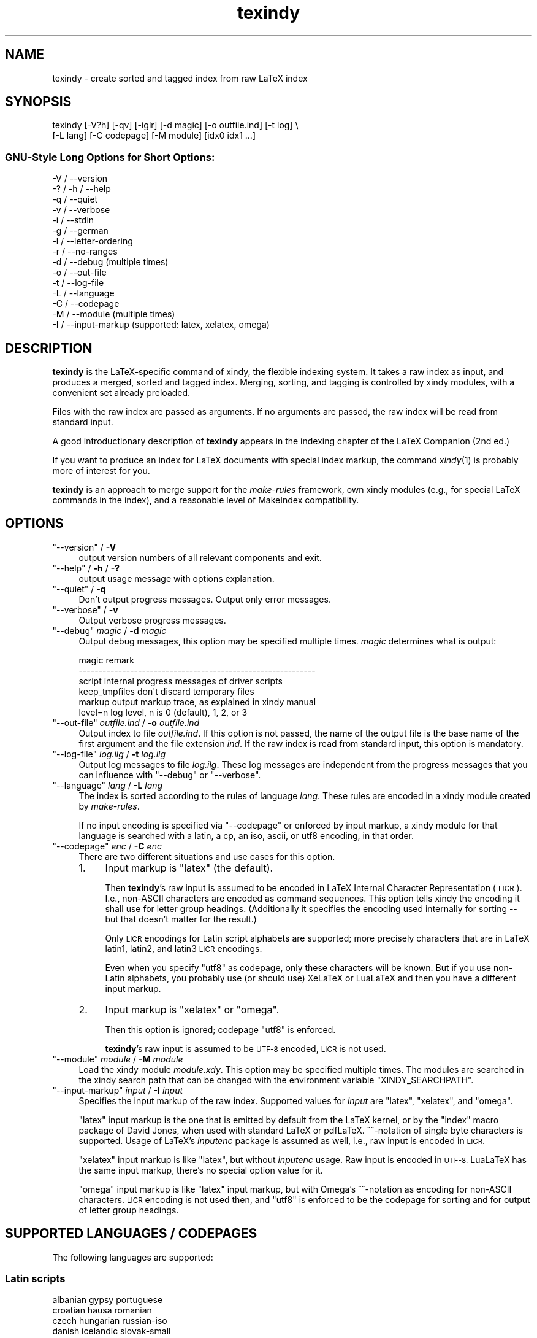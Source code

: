 .\" Automatically generated by Pod::Man 2.27 (Pod::Simple 3.28)
.\"
.\" Standard preamble:
.\" ========================================================================
.de Sp \" Vertical space (when we can't use .PP)
.if t .sp .5v
.if n .sp
..
.de Vb \" Begin verbatim text
.ft CW
.nf
.ne \\$1
..
.de Ve \" End verbatim text
.ft R
.fi
..
.\" Set up some character translations and predefined strings.  \*(-- will
.\" give an unbreakable dash, \*(PI will give pi, \*(L" will give a left
.\" double quote, and \*(R" will give a right double quote.  \*(C+ will
.\" give a nicer C++.  Capital omega is used to do unbreakable dashes and
.\" therefore won't be available.  \*(C` and \*(C' expand to `' in nroff,
.\" nothing in troff, for use with C<>.
.tr \(*W-
.ds C+ C\v'-.1v'\h'-1p'\s-2+\h'-1p'+\s0\v'.1v'\h'-1p'
.ie n \{\
.    ds -- \(*W-
.    ds PI pi
.    if (\n(.H=4u)&(1m=24u) .ds -- \(*W\h'-12u'\(*W\h'-12u'-\" diablo 10 pitch
.    if (\n(.H=4u)&(1m=20u) .ds -- \(*W\h'-12u'\(*W\h'-8u'-\"  diablo 12 pitch
.    ds L" ""
.    ds R" ""
.    ds C` ""
.    ds C' ""
'br\}
.el\{\
.    ds -- \|\(em\|
.    ds PI \(*p
.    ds L" ``
.    ds R" ''
.    ds C`
.    ds C'
'br\}
.\"
.\" Escape single quotes in literal strings from groff's Unicode transform.
.ie \n(.g .ds Aq \(aq
.el       .ds Aq '
.\"
.\" If the F register is turned on, we'll generate index entries on stderr for
.\" titles (.TH), headers (.SH), subsections (.SS), items (.Ip), and index
.\" entries marked with X<> in POD.  Of course, you'll have to process the
.\" output yourself in some meaningful fashion.
.\"
.\" Avoid warning from groff about undefined register 'F'.
.de IX
..
.nr rF 0
.if \n(.g .if rF .nr rF 1
.if (\n(rF:(\n(.g==0)) \{
.    if \nF \{
.        de IX
.        tm Index:\\$1\t\\n%\t"\\$2"
..
.        if !\nF==2 \{
.            nr % 0
.            nr F 2
.        \}
.    \}
.\}
.rr rF
.\"
.\" Accent mark definitions (@(#)ms.acc 1.5 88/02/08 SMI; from UCB 4.2).
.\" Fear.  Run.  Save yourself.  No user-serviceable parts.
.    \" fudge factors for nroff and troff
.if n \{\
.    ds #H 0
.    ds #V .8m
.    ds #F .3m
.    ds #[ \f1
.    ds #] \fP
.\}
.if t \{\
.    ds #H ((1u-(\\\\n(.fu%2u))*.13m)
.    ds #V .6m
.    ds #F 0
.    ds #[ \&
.    ds #] \&
.\}
.    \" simple accents for nroff and troff
.if n \{\
.    ds ' \&
.    ds ` \&
.    ds ^ \&
.    ds , \&
.    ds ~ ~
.    ds /
.\}
.if t \{\
.    ds ' \\k:\h'-(\\n(.wu*8/10-\*(#H)'\'\h"|\\n:u"
.    ds ` \\k:\h'-(\\n(.wu*8/10-\*(#H)'\`\h'|\\n:u'
.    ds ^ \\k:\h'-(\\n(.wu*10/11-\*(#H)'^\h'|\\n:u'
.    ds , \\k:\h'-(\\n(.wu*8/10)',\h'|\\n:u'
.    ds ~ \\k:\h'-(\\n(.wu-\*(#H-.1m)'~\h'|\\n:u'
.    ds / \\k:\h'-(\\n(.wu*8/10-\*(#H)'\z\(sl\h'|\\n:u'
.\}
.    \" troff and (daisy-wheel) nroff accents
.ds : \\k:\h'-(\\n(.wu*8/10-\*(#H+.1m+\*(#F)'\v'-\*(#V'\z.\h'.2m+\*(#F'.\h'|\\n:u'\v'\*(#V'
.ds 8 \h'\*(#H'\(*b\h'-\*(#H'
.ds o \\k:\h'-(\\n(.wu+\w'\(de'u-\*(#H)/2u'\v'-.3n'\*(#[\z\(de\v'.3n'\h'|\\n:u'\*(#]
.ds d- \h'\*(#H'\(pd\h'-\w'~'u'\v'-.25m'\f2\(hy\fP\v'.25m'\h'-\*(#H'
.ds D- D\\k:\h'-\w'D'u'\v'-.11m'\z\(hy\v'.11m'\h'|\\n:u'
.ds th \*(#[\v'.3m'\s+1I\s-1\v'-.3m'\h'-(\w'I'u*2/3)'\s-1o\s+1\*(#]
.ds Th \*(#[\s+2I\s-2\h'-\w'I'u*3/5'\v'-.3m'o\v'.3m'\*(#]
.ds ae a\h'-(\w'a'u*4/10)'e
.ds Ae A\h'-(\w'A'u*4/10)'E
.    \" corrections for vroff
.if v .ds ~ \\k:\h'-(\\n(.wu*9/10-\*(#H)'\s-2\u~\d\s+2\h'|\\n:u'
.if v .ds ^ \\k:\h'-(\\n(.wu*10/11-\*(#H)'\v'-.4m'^\v'.4m'\h'|\\n:u'
.    \" for low resolution devices (crt and lpr)
.if \n(.H>23 .if \n(.V>19 \
\{\
.    ds : e
.    ds 8 ss
.    ds o a
.    ds d- d\h'-1'\(ga
.    ds D- D\h'-1'\(hy
.    ds th \o'bp'
.    ds Th \o'LP'
.    ds ae ae
.    ds Ae AE
.\}
.rm #[ #] #H #V #F C
.\" ========================================================================
.\"
.IX Title "texindy 1"
.TH texindy 1 "2014-05-29" "Release 2.5.1" "xindy"
.\" For nroff, turn off justification.  Always turn off hyphenation; it makes
.\" way too many mistakes in technical documents.
.if n .ad l
.nh
.SH "NAME"
texindy \- create sorted and tagged index from raw LaTeX index
.SH "SYNOPSIS"
.IX Header "SYNOPSIS"
.Vb 2
\& texindy [\-V?h] [\-qv] [\-iglr] [\-d magic] [\-o outfile.ind] [\-t log] \e
\&         [\-L lang] [\-C codepage] [\-M module] [idx0 idx1 ...]
.Ve
.SS "GNU-Style Long Options for Short Options:"
.IX Subsection "GNU-Style Long Options for Short Options:"
.Vb 10
\& \-V / \-\-version
\& \-? / \-h / \-\-help
\& \-q / \-\-quiet
\& \-v / \-\-verbose
\& \-i / \-\-stdin
\& \-g / \-\-german
\& \-l / \-\-letter\-ordering
\& \-r / \-\-no\-ranges
\& \-d / \-\-debug          (multiple times)
\& \-o / \-\-out\-file
\& \-t / \-\-log\-file
\& \-L / \-\-language
\& \-C / \-\-codepage
\& \-M / \-\-module         (multiple times)
\& \-I / \-\-input\-markup   (supported: latex, xelatex, omega)
.Ve
.SH "DESCRIPTION"
.IX Header "DESCRIPTION"
\&\fBtexindy\fR is the LaTeX-specific command of xindy, the flexible
indexing system. It takes a raw index as input, and produces a merged,
sorted and tagged index. Merging, sorting, and tagging is controlled
by xindy modules, with a convenient set already preloaded.
.PP
Files with the raw index are passed as arguments. If no arguments are
passed, the raw index will be read from standard input.
.PP
A good introductionary description of \fBtexindy\fR appears in the
indexing chapter of the LaTeX Companion (2nd ed.)
.PP
If you want to produce an index for LaTeX documents with special index
markup, the command \fIxindy\fR\|(1) is probably more of interest for you.
.PP
\&\fBtexindy\fR is an approach to merge support for the \fImake-rules\fR
framework, own xindy modules (e.g., for special LaTeX commands in the
index), and a reasonable level of MakeIndex compatibility.
.SH "OPTIONS"
.IX Header "OPTIONS"
.ie n .IP """\-\-version"" / \fB\-V\fR" 4
.el .IP "\f(CW\-\-version\fR / \fB\-V\fR" 4
.IX Item "--version / -V"
output version numbers of all relevant components and exit.
.ie n .IP """\-\-help"" / \fB\-h\fR / \fB\-?\fR" 4
.el .IP "\f(CW\-\-help\fR / \fB\-h\fR / \fB\-?\fR" 4
.IX Item "--help / -h / -?"
output usage message with options explanation.
.ie n .IP """\-\-quiet"" / \fB\-q\fR" 4
.el .IP "\f(CW\-\-quiet\fR / \fB\-q\fR" 4
.IX Item "--quiet / -q"
Don't output progress messages. Output only error messages.
.ie n .IP """\-\-verbose"" / \fB\-v\fR" 4
.el .IP "\f(CW\-\-verbose\fR / \fB\-v\fR" 4
.IX Item "--verbose / -v"
Output verbose progress messages.
.ie n .IP """\-\-debug"" \fImagic\fR / \fB\-d\fR \fImagic\fR" 4
.el .IP "\f(CW\-\-debug\fR \fImagic\fR / \fB\-d\fR \fImagic\fR" 4
.IX Item "--debug magic / -d magic"
Output debug messages, this option may be specified multiple times.
\&\fImagic\fR determines what is output:
.Sp
.Vb 6
\& magic          remark
\& \-\-\-\-\-\-\-\-\-\-\-\-\-\-\-\-\-\-\-\-\-\-\-\-\-\-\-\-\-\-\-\-\-\-\-\-\-\-\-\-\-\-\-\-\-\-\-\-\-\-\-\-\-\-\-\-\-\-\-\-
\& script         internal progress messages of driver scripts
\& keep_tmpfiles  don\*(Aqt discard temporary files
\& markup         output markup trace, as explained in xindy manual
\& level=n        log level, n is 0 (default), 1, 2, or 3
.Ve
.ie n .IP """\-\-out\-file"" \fIoutfile.ind\fR / \fB\-o\fR \fIoutfile.ind\fR" 4
.el .IP "\f(CW\-\-out\-file\fR \fIoutfile.ind\fR / \fB\-o\fR \fIoutfile.ind\fR" 4
.IX Item "--out-file outfile.ind / -o outfile.ind"
Output index to file \fIoutfile.ind\fR. If this option is not passed, the
name of the output file is the base name of the first argument and the
file extension \fIind\fR. If the raw index is read from standard input,
this option is mandatory.
.ie n .IP """\-\-log\-file"" \fIlog.ilg\fR / \fB\-t\fR \fIlog.ilg\fR" 4
.el .IP "\f(CW\-\-log\-file\fR \fIlog.ilg\fR / \fB\-t\fR \fIlog.ilg\fR" 4
.IX Item "--log-file log.ilg / -t log.ilg"
Output log messages to file \fIlog.ilg\fR. These log messages are
independent from the progress messages that you can influence with
\&\f(CW\*(C`\-\-debug\*(C'\fR or \f(CW\*(C`\-\-verbose\*(C'\fR.
.ie n .IP """\-\-language"" \fIlang\fR / \fB\-L\fR \fIlang\fR" 4
.el .IP "\f(CW\-\-language\fR \fIlang\fR / \fB\-L\fR \fIlang\fR" 4
.IX Item "--language lang / -L lang"
The index is sorted according to the rules of language \fIlang\fR. These
rules are encoded in a xindy module created by \fImake-rules\fR.
.Sp
If no input encoding is specified via \f(CW\*(C`\-\-codepage\*(C'\fR or enforced by
input markup, a xindy module for that language is searched with a
latin, a cp, an iso, ascii, or utf8 encoding, in that order.
.ie n .IP """\-\-codepage"" \fIenc\fR / \fB\-C\fR \fIenc\fR" 4
.el .IP "\f(CW\-\-codepage\fR \fIenc\fR / \fB\-C\fR \fIenc\fR" 4
.IX Item "--codepage enc / -C enc"
There are two different situations and use cases for this option.
.RS 4
.IP "1." 4
Input markup is \f(CW\*(C`latex\*(C'\fR (the default).
.Sp
Then \fBtexindy\fR's raw input is assumed to be encoded in LaTeX Internal
Character Representation (\s-1LICR\s0). I.e., non-ASCII characters are
encoded as command sequences. This option tells xindy the encoding it
shall use for letter group headings. (Additionally it specifies the
encoding used internally for sorting \*(-- but that doesn't matter for
the result.)
.Sp
Only \s-1LICR\s0 encodings for Latin script alphabets are supported; more
precisely characters that are in LaTeX latin1, latin2, and latin3 \s-1LICR\s0
encodings.
.Sp
Even when you specify \f(CW\*(C`utf8\*(C'\fR as codepage, only these characters will
be known. But if you use non-Latin alphabets, you probably use (or
should use) XeLaTeX or LuaLaTeX and then you have a different input
markup.
.IP "2." 4
Input markup is \f(CW\*(C`xelatex\*(C'\fR or \f(CW\*(C`omega\*(C'\fR.
.Sp
Then this option is ignored; codepage \f(CW\*(C`utf8\*(C'\fR is enforced.
.Sp
\&\fBtexindy\fR's raw input is assumed to be \s-1UTF\-8\s0 encoded, \s-1LICR\s0 is not
used.
.RE
.RS 4
.RE
.ie n .IP """\-\-module"" \fImodule\fR / \fB\-M\fR \fImodule\fR" 4
.el .IP "\f(CW\-\-module\fR \fImodule\fR / \fB\-M\fR \fImodule\fR" 4
.IX Item "--module module / -M module"
Load the xindy module \fImodule.xdy\fR. This option may be specified
multiple times. The modules are searched in the xindy search path that
can be changed with the environment variable \f(CW\*(C`XINDY_SEARCHPATH\*(C'\fR.
.ie n .IP """\-\-input\-markup"" \fIinput\fR / \fB\-I\fR \fIinput\fR" 4
.el .IP "\f(CW\-\-input\-markup\fR \fIinput\fR / \fB\-I\fR \fIinput\fR" 4
.IX Item "--input-markup input / -I input"
Specifies the input markup of the raw index. Supported values for
\&\fIinput\fR are \f(CW\*(C`latex\*(C'\fR, \f(CW\*(C`xelatex\*(C'\fR, and \f(CW\*(C`omega\*(C'\fR.
.Sp
\&\f(CW\*(C`latex\*(C'\fR input markup is the one that is emitted by default from the
LaTeX kernel, or by the \f(CW\*(C`index\*(C'\fR macro package of David Jones, when
used with standard LaTeX or pdfLaTeX. ^^\-notation of single byte
characters is supported. Usage of LaTeX's \fIinputenc\fR package is
assumed as well, i.e., raw input is encoded in \s-1LICR.\s0
.Sp
\&\f(CW\*(C`xelatex\*(C'\fR input markup is like \f(CW\*(C`latex\*(C'\fR, but without \fIinputenc\fR
usage. Raw input is encoded in \s-1UTF\-8.\s0 LuaLaTeX has the same input
markup, there's no special option value for it.
.Sp
\&\f(CW\*(C`omega\*(C'\fR input markup is like \f(CW\*(C`latex\*(C'\fR input markup, but with Omega's
^^\-notation as encoding for non-ASCII characters. \s-1LICR\s0 encoding is not
used then, and \f(CW\*(C`utf8\*(C'\fR is enforced to be the codepage for sorting and
for output of letter group headings.
.SH "SUPPORTED LANGUAGES / CODEPAGES"
.IX Header "SUPPORTED LANGUAGES / CODEPAGES"
The following languages are supported:
.SS "Latin scripts"
.IX Subsection "Latin scripts"
.Vb 10
\& albanian      gypsy             portuguese
\& croatian      hausa             romanian
\& czech         hungarian         russian\-iso
\& danish        icelandic         slovak\-small
\& english       italian           slovak\-large
\& esperanto     kurdish\-bedirxan  slovenian
\& estonian      kurdish\-turkish   spanish\-modern
\& finnish       latin             spanish\-traditional
\& french        latvian           swedish
\& general       lithuanian        turkish
\& german\-din    lower\-sorbian     upper\-sorbian
\& german\-duden  norwegian         vietnamese
\& greek\-iso     polish
.Ve
.PP
German recognizes two different sorting schemes to handle umlauts:
normally, \f(CW\*(C`a\*:\*(C'\fR is sorted like \f(CW\*(C`ae\*(C'\fR, but in phone books or
dictionaries, it is sorted like \f(CW\*(C`a\*(C'\fR. The first scheme is known as
\&\fI\s-1DIN\s0 order\fR, the second as \fIDuden order\fR.
.PP
\&\f(CW\*(C`*\-iso\*(C'\fR language names assume that the raw index entries are in \s-1ISO
8859\-9\s0 encoding.
.PP
\&\f(CW\*(C`gypsy\*(C'\fR is a northern Russian dialect.
.SS "Cyrillic scripts"
.IX Subsection "Cyrillic scripts"
.Vb 3
\& belarusian    mongolian         serbian
\& bulgarian     russian           ukrainian
\& macedonian
.Ve
.SS "Other scripts"
.IX Subsection "Other scripts"
.Vb 1
\& greek         klingon
.Ve
.SS "Available Codepages"
.IX Subsection "Available Codepages"
This is not yet written. You can look them up in your xindy
distribution, in the \fImodules/lang/language/\fR directory (where
\&\fIlanguage\fR is your language). They are named
\&\fIvariant\-codepage\-lang.xdy\fR, where \fIvariant\-\fR is most often empty
(for german, it's \f(CW\*(C`din5007\*(C'\fR and \f(CW\*(C`duden\*(C'\fR; for spanish, it's \f(CW\*(C`modern\*(C'\fR
and \f(CW\*(C`traditional\*(C'\fR, etc.)
.PP
.Vb 1
\& < Describe available codepages for each language >
\&
\& < Describe relevance of codepages (as internal representation) for
\&   LaTeX inputenc >
.Ve
.SH "TEXINDY STANDARD MODULES"
.IX Header "TEXINDY STANDARD MODULES"
There is a set of \fBtexindy\fR standard modules that help to process
LaTeX index files. Some of them are automatically loaded. Some of them
are loaded by default, this can be turned off with a \fBtexindy\fR
option. Others may be specified as \f(CW\*(C`\-\-module\*(C'\fR argument to achieve a
specific effect.
.PP
.Vb 1
\& xindy Module    Category  Description
.Ve
.SS "Sorting"
.IX Subsection "Sorting"
.Vb 10
\& word\-order      Default   A space comes before any letter in the
\&                           alphabet: \`\`index style\*(Aq\*(Aq is listed before
\&                           \`\`indexing\*(Aq\*(Aq. Turn it off with option \-l.
\& letter\-order    Add\-on    Spaces are ignored: \`\`index style\*(Aq\*(Aq
\&                           is sorted after \`\`indexing\*(Aq\*(Aq.
\& keep\-blanks     Add\-on    Leading and trailing white space (blanks
\&                           and tabs) are not ignored; intermediate
\&                           white space is not changed.
\& ignore\-hyphen   Add\-on    Hyphens are ignored:
\&                           \`\`ad\-hoc\*(Aq\*(Aq is sorted as \`\`adhoc\*(Aq\*(Aq.
\& ignore\-punctuation Add\-on All kinds of punctuation characters are
\&                           ignored: hyphens, periods, commas, slashes,
\&                           parentheses, and so on.
\& numeric\-sort    Auto      Numbers are sorted numerically, not like
\&                           characters: \`\`V64\*(Aq\*(Aq appears before \`\`V128\*(Aq\*(Aq.
.Ve
.SS "Page Numbers"
.IX Subsection "Page Numbers"
.Vb 10
\& page\-ranges     Default   Appearances on more than two consecutive
\&                           pages are listed as a range: \`\`1\-\-4\*(Aq\*(Aq.
\&                           Turn it off with option \-r.
\& ff\-ranges       Add\-on    Uses implicit \`\`ff\*(Aq\*(Aq notation for ranges
\&                           of three pages, and explicit ranges
\&                           thereafter: 2f, 2ff, 2\-\-6.
\& ff\-ranges\-only  Add\-on    Uses only implicit ranges: 2f, 2ff.
\& book\-order      Add\-on    Sorts page numbers with common book numbering
\&                           scheme correctly \-\- Roman numerals first, then
\&                           Arabic numbers, then others: i, 1, A.
.Ve
.SS "Markup and Layout"
.IX Subsection "Markup and Layout"
.Vb 10
\& tex             Auto      Handles basic TeX conventions.
\& latex\-loc\-fmts  Auto      Provides LaTeX formatting commands
\&                           for page number encapsulation.
\& latex           Auto      Handles LaTeX conventions, both in raw
\&                           index entries and output markup; implies
\&                           tex.
\& makeindex       Auto      Emulates the default MakeIndex input syntax
\&                           and quoting behavior.
\& latin\-lettergroups Auto   Layout contains a single Latin letter
\&                           above each group of words starting with the
\&                           same letter.
\& german\-sty      Add\-on    Handles umlaut markup of babel\*(Aqs german
\&                           and ngerman options.
.Ve
.SH "COMPATIBILITY TO MAKEINDEX"
.IX Header "COMPATIBILITY TO MAKEINDEX"
\&\fBxindy\fR does not claim to be completely compatible with MakeIndex,
that would prevent some of its enhancements. That said, we strive to
deliver as much compatibility as possible. The most important
incompatibilities are
.IP "\(bu" 4
For raw index entries in LaTeX syntax, \f(CW\*(C`\eindex{aaa|bbb}\*(C'\fR is
interpreted differently. For MakeIndex \f(CW\*(C`bbb\*(C'\fR is markup that is output
as a LaTeX tag for this page number. For \fBxindy\fR, this is a location
attribute, an abstract identifier that will be later associated with
markup that should be output for that attribute.
.Sp
For straight-forward usage, when \f(CW\*(C`bbb\*(C'\fR is \f(CW\*(C`textbf\*(C'\fR or similar, we
supply location attribute definitions that mimic MakeIndex's
behaviour.
.Sp
For more complex usage, when \f(CW\*(C`bbb\*(C'\fR is not an identifier, no such
compatibility definitions exist and may also not been created with
current \fBxindy\fR. In particular, this means that by default the LaTeX
package \f(CW\*(C`hyperref\*(C'\fR will create raw index files that cannot be
processed with \fBxindy\fR. This is not a bug, this is the unfortunate
result of an intented incompatibility. It is currently not possible to
get both hyperref's index links and use \fBxindy\fR.
.Sp
A similar situation is reported to exist for the \f(CW\*(C`memoir\*(C'\fR LaTeX
class.
.Sp
Programmers who know Common Lisp and Lex and want to work on a remedy
should please contact the author.
.IP "\(bu" 4
If you have an index rage and a location attribute, e.g.,
\&\f(CW\*(C`\eindex{key\e(attr}\*(C'\fR starts the range, one needs (1) to specify that
attribute in the range closing entry as well (i.e., as
\&\f(CW\*(C`\eindex{key\e)attr}\*(C'\fR) and (2) one needs to declare the index attribute
in an \fBxindy\fR style file.
.Sp
MakeIndex will output the markup \f(CW\*(C`\eattr{page1\-\-page2}\*(C'\fR for such a
construct. This is not possible to achieve in \fBxindy\fR, output will be
\&\f(CW\*(C`\eattrMarkup{page1}\-\-\eattrMarkup{page2}\*(C'\fR. (This is actually
considered a bug, but not a high priority one.)
.Sp
The difference between MakeIndex page number tags and \fBxindy\fR
location attributes was already explained in the previous item.
.IP "\(bu" 4
The MakeIndex compatibility definitions support only the default raw
index syntax and markup definition. It is not possible to configure
raw index parsing or use a MakeIndex style file to describe output
markup.
.SH "ENVIRONMENT"
.IX Header "ENVIRONMENT"
.ie n .IP """TEXINDY_AUTO_MODULE""" 4
.el .IP "\f(CWTEXINDY_AUTO_MODULE\fR" 4
.IX Item "TEXINDY_AUTO_MODULE"
This is the name of the xindy module that loads all auto-loaded
modules. The default is \f(CW\*(C`texindy\*(C'\fR.
.SH "AUTHOR"
.IX Header "AUTHOR"
Joachim Schrod
.SH "LEGALESE"
.IX Header "LEGALESE"
Copyright (C) 2004\-2014 by Joachim Schrod.
.PP
\&\fBtexindy\fR is free software; you can redistribute it and/or modify it
under the terms of the \s-1GNU\s0 General Public License as published by the
Free Software Foundation; either version 2 of the License, or (at your
option) any later version.
.PP
This program is distributed in the hope that it will be useful,
but \s-1WITHOUT ANY WARRANTY\s0; without even the implied warranty of
\&\s-1MERCHANTABILITY\s0 or \s-1FITNESS FOR A PARTICULAR PURPOSE. \s0 See the
\&\s-1GNU\s0 General Public License for more details.
